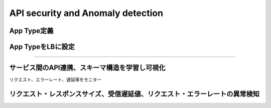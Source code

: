 ==============================================
API security and Anomaly detection
==============================================

App Type定義
==================

.. image:: ../content07/images/image-07-01.png
  :width: 800


App TypeをLBに設定
==================

.. image:: ../content07/images/image-07-02.png
  :width: 800

____

.. image:: ../content07/images/image-07-03.png
  :width: 800


サービス間のAPI連携、スキーマ構造を学習し可視化
==================

リクエスト、エラーレート、遅延等をモニター

.. image:: ../content07/images/image-07-04.png
  :width: 800


リクエスト・レスポンスサイズ、受信遅延値、リクエスト・エラーレートの異常検知
==================

.. image:: ../content07/images/image-07-05.png
  :width: 800

